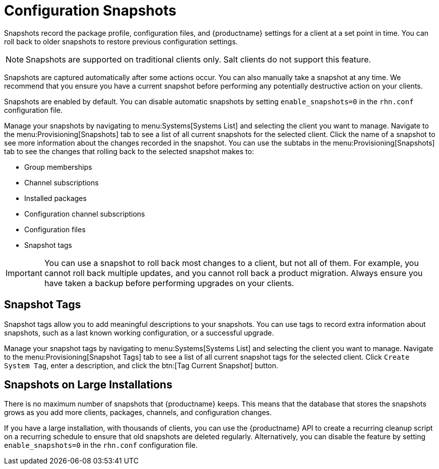 [[snapshots]]
= Configuration Snapshots

Snapshots record the package profile, configuration files, and {productname} settings for a client at a set point in time.
You can roll back to older snapshots to restore previous configuration settings.

[NOTE]
====
Snapshots are supported on traditional clients only.
Salt clients do not support this feature.
====

Snapshots are captured automatically after some actions occur.
You can also manually take a snapshot at any time.
We recommend that you ensure you have a current snapshot before performing any potentially destructive action on your clients.

Snapshots are enabled by default.
You can disable automatic snapshots by setting [parameter]``enable_snapshots=0`` in the [path]``rhn.conf`` configuration file.

Manage your snapshots by navigating to menu:Systems[Systems List] and selecting the client you want to manage.
Navigate to the menu:Provisioning[Snapshots] tab to see a list of all current snapshots for the selected client.
Click the name of a snapshot to see more information about the changes recorded in the snapshot.
You can use the subtabs in the menu:Provisioning[Snapshots] tab to see the changes that rolling back to the selected snapshot makes to:

* Group memberships
* Channel subscriptions
* Installed packages
* Configuration channel subscriptions
* Configuration files
* Snapshot tags


[IMPORTANT]
====
You can use a snapshot to roll back most changes to a client, but not all of them.
For example, you cannot roll back multiple updates, and you cannot roll back a product migration.
Always ensure you have taken a backup before performing upgrades on your clients.
====



== Snapshot Tags

Snapshot tags allow you to add meaningful descriptions to your snapshots.
You can use tags to record extra information about snapshots, such as a last known working configuration, or a successful upgrade.

Manage your snapshot tags by navigating to menu:Systems[Systems List] and selecting the client you want to manage.
Navigate to the menu:Provisioning[Snapshot Tags] tab to see a list of all current snapshot tags for the selected client.
Click [guimenu]``Create System Tag``, enter a description, and click the btn:[Tag Current Snapshot] button.



== Snapshots on Large Installations

There is no maximum number of snapshots that {productname} keeps.
This means that the database that stores the snapshots grows as you add more clients, packages, channels, and configuration changes.

If you have a large installation, with thousands of clients, you can use the {productname} API to create a recurring cleanup script on a recurring schedule to ensure that old snapshots are deleted regularly.
Alternatively, you can disable the feature by setting [parameter]``enable_snapshots=0`` in the [path]``rhn.conf`` configuration file.
